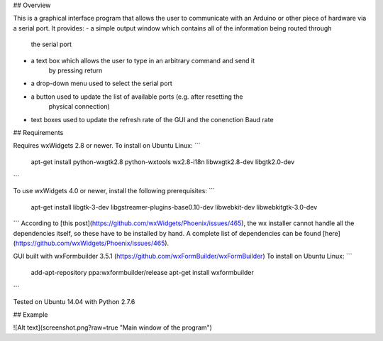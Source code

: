 ## Overview

This is a graphical interface program that allows the user to communicate with an
Arduino or other piece of hardware via a serial port. It provides:
- a simple output window which contains all of the information being routed through
    the serial port
- a text box which allows the user to type in an arbitrary command and send it
    by pressing return
- a drop-down menu used to select the serial port
- a button used to update the list of available ports (e.g. after resetting the
    physical connection)
- text boxes used to update the refresh rate of the GUI and the conenction Baud rate

## Requirements

Requires wxWidgets 2.8 or newer. To install on Ubuntu Linux:
```
    apt-get install python-wxgtk2.8 python-wxtools wx2.8-i18n libwxgtk2.8-dev libgtk2.0-dev
```

To use wxWidgets 4.0 or newer, install the following prerequisites:
```
	apt-get install libgtk-3-dev libgstreamer-plugins-base0.10-dev libwebkit-dev libwebkitgtk-3.0-dev
```
According to [this post](https://github.com/wxWidgets/Phoenix/issues/465), the
wx installer cannot handle all the dependencies itself, so these have to be
installed by hand. A complete list of dependencies can be found
[here](https://github.com/wxWidgets/Phoenix/issues/465).

GUI built with wxFormbuilder 3.5.1 (https://github.com/wxFormBuilder/wxFormBuilder)
To install on Ubuntu Linux:
```
    add-apt-repository ppa:wxformbuilder/release
    apt-get install wxformbuilder
```

Tested on Ubuntu 14.04 with Python 2.7.6

## Example

![Alt text](screenshot.png?raw=true "Main window of the program")
